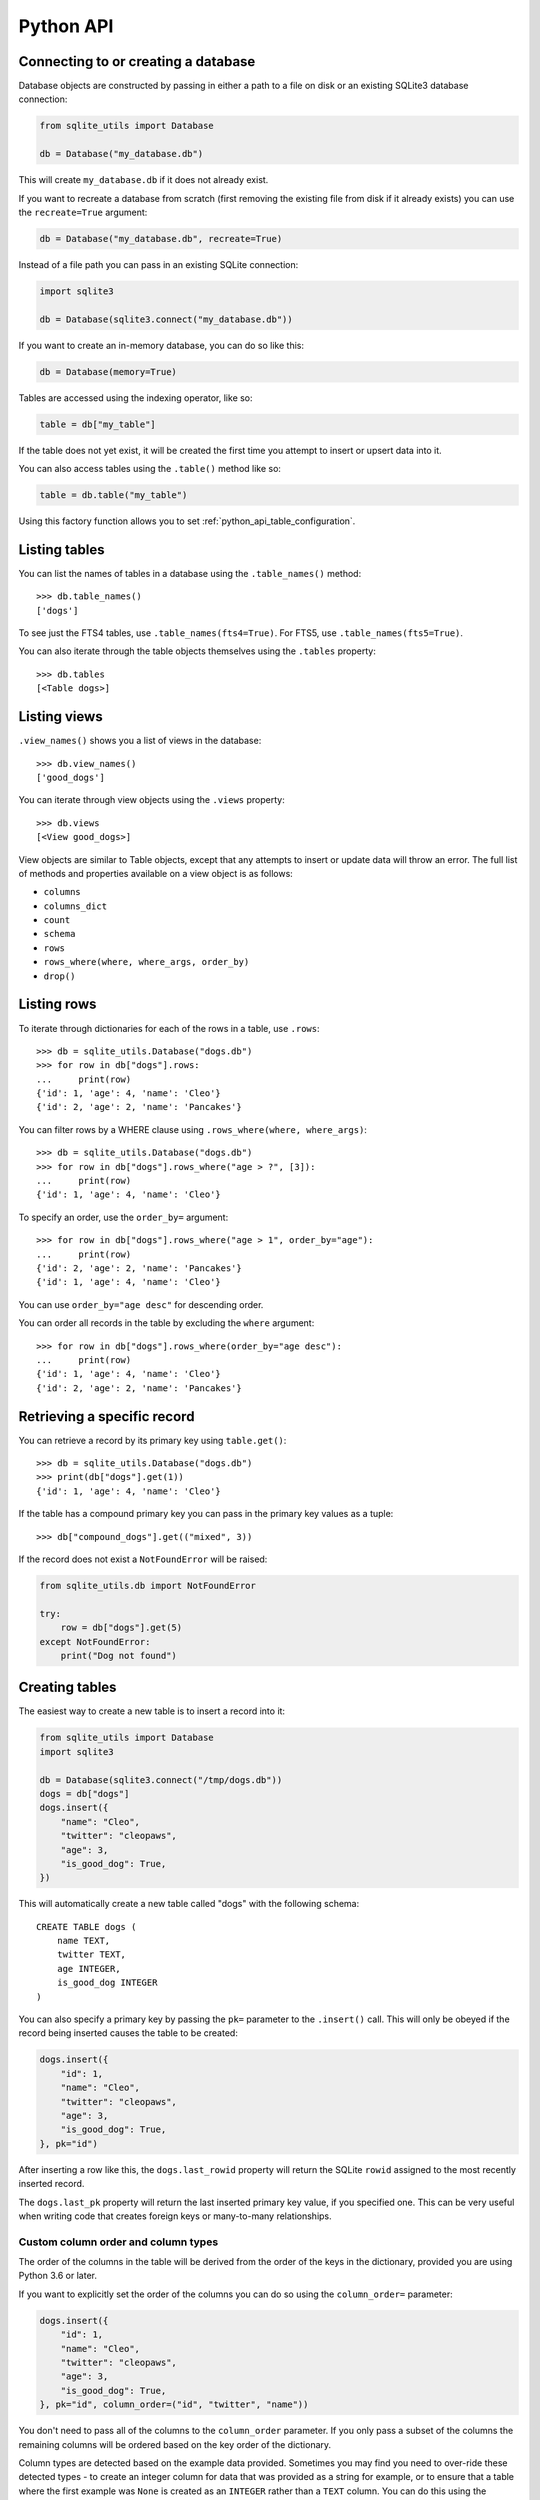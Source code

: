 .. _python_api:

============
 Python API
============

Connecting to or creating a database
====================================

Database objects are constructed by passing in either a path to a file on disk or an existing SQLite3 database connection:

.. code-block:: python

    from sqlite_utils import Database

    db = Database("my_database.db")

This will create ``my_database.db`` if it does not already exist.

If you want to recreate a database from scratch (first removing the existing file from disk if it already exists) you can use the ``recreate=True`` argument:

.. code-block:: python

    db = Database("my_database.db", recreate=True)

Instead of a file path you can pass in an existing SQLite connection:

.. code-block:: python

    import sqlite3

    db = Database(sqlite3.connect("my_database.db"))

If you want to create an in-memory database, you can do so like this:

.. code-block:: python

    db = Database(memory=True)

Tables are accessed using the indexing operator, like so:

.. code-block:: python

    table = db["my_table"]

If the table does not yet exist, it will be created the first time you attempt to insert or upsert data into it.

You can also access tables using the ``.table()`` method like so:

.. code-block:: python

    table = db.table("my_table")

Using this factory function allows you to set :ref:`python_api_table_configuration`.

.. _python_api_tables:

Listing tables
==============

You can list the names of tables in a database using the ``.table_names()`` method::

    >>> db.table_names()
    ['dogs']

To see just the FTS4 tables, use ``.table_names(fts4=True)``. For FTS5, use ``.table_names(fts5=True)``.

You can also iterate through the table objects themselves using the ``.tables`` property::

    >>> db.tables
    [<Table dogs>]

.. _python_api_views:

Listing views
=============

``.view_names()`` shows you a list of views in the database::

    >>> db.view_names()
    ['good_dogs']

You can iterate through view objects using the ``.views`` property::

    >>> db.views
    [<View good_dogs>]

View objects are similar to Table objects, except that any attempts to insert or update data will throw an error. The full list of methods and properties available on a view object is as follows:

* ``columns``
* ``columns_dict``
* ``count``
* ``schema``
* ``rows``
* ``rows_where(where, where_args, order_by)``
* ``drop()``

.. _python_api_rows:

Listing rows
============

To iterate through dictionaries for each of the rows in a table, use ``.rows``::

    >>> db = sqlite_utils.Database("dogs.db")
    >>> for row in db["dogs"].rows:
    ...     print(row)
    {'id': 1, 'age': 4, 'name': 'Cleo'}
    {'id': 2, 'age': 2, 'name': 'Pancakes'}

You can filter rows by a WHERE clause using ``.rows_where(where, where_args)``::

    >>> db = sqlite_utils.Database("dogs.db")
    >>> for row in db["dogs"].rows_where("age > ?", [3]):
    ...     print(row)
    {'id': 1, 'age': 4, 'name': 'Cleo'}

To specify an order, use the ``order_by=`` argument::

    >>> for row in db["dogs"].rows_where("age > 1", order_by="age"):
    ...     print(row)
    {'id': 2, 'age': 2, 'name': 'Pancakes'}
    {'id': 1, 'age': 4, 'name': 'Cleo'}

You can use ``order_by="age desc"`` for descending order.

You can order all records in the table by excluding the ``where`` argument::

    >>> for row in db["dogs"].rows_where(order_by="age desc"):
    ...     print(row)
    {'id': 1, 'age': 4, 'name': 'Cleo'}
    {'id': 2, 'age': 2, 'name': 'Pancakes'}

.. _python_api_get:

Retrieving a specific record
============================

You can retrieve a record by its primary key using ``table.get()``::

    >>> db = sqlite_utils.Database("dogs.db")
    >>> print(db["dogs"].get(1))
    {'id': 1, 'age': 4, 'name': 'Cleo'}

If the table has a compound primary key you can pass in the primary key values as a tuple::

    >>> db["compound_dogs"].get(("mixed", 3))

If the record does not exist a ``NotFoundError`` will be raised:

.. code-block:: python

    from sqlite_utils.db import NotFoundError

    try:
        row = db["dogs"].get(5)
    except NotFoundError:
        print("Dog not found")

.. _python_api_creating_tables:

Creating tables
===============

The easiest way to create a new table is to insert a record into it:

.. code-block:: python

    from sqlite_utils import Database
    import sqlite3

    db = Database(sqlite3.connect("/tmp/dogs.db"))
    dogs = db["dogs"]
    dogs.insert({
        "name": "Cleo",
        "twitter": "cleopaws",
        "age": 3,
        "is_good_dog": True,
    })

This will automatically create a new table called "dogs" with the following schema::

    CREATE TABLE dogs (
        name TEXT,
        twitter TEXT,
        age INTEGER,
        is_good_dog INTEGER
    )

You can also specify a primary key by passing the ``pk=`` parameter to the ``.insert()`` call. This will only be obeyed if the record being inserted causes the table to be created:

.. code-block:: python

    dogs.insert({
        "id": 1,
        "name": "Cleo",
        "twitter": "cleopaws",
        "age": 3,
        "is_good_dog": True,
    }, pk="id")

After inserting a row like this, the ``dogs.last_rowid`` property will return the SQLite ``rowid`` assigned to the most recently inserted record.

The ``dogs.last_pk`` property will return the last inserted primary key value, if you specified one. This can be very useful when writing code that creates foreign keys or many-to-many relationships.

.. _python_api_custom_columns:

Custom column order and column types
------------------------------------

The order of the columns in the table will be derived from the order of the keys in the dictionary, provided you are using Python 3.6 or later.

If you want to explicitly set the order of the columns you can do so using the ``column_order=`` parameter:

.. code-block:: python

    dogs.insert({
        "id": 1,
        "name": "Cleo",
        "twitter": "cleopaws",
        "age": 3,
        "is_good_dog": True,
    }, pk="id", column_order=("id", "twitter", "name"))

You don't need to pass all of the columns to the ``column_order`` parameter. If you only pass a subset of the columns the remaining columns will be ordered based on the key order of the dictionary.

Column types are detected based on the example data provided. Sometimes you may find you need to over-ride these detected types - to create an integer column for data that was provided as a string for example, or to ensure that a table where the first example was ``None`` is created as an ``INTEGER`` rather than a ``TEXT`` column. You can do this using the ``columns=`` parameter:

.. code-block:: python

    dogs.insert({
        "id": 1,
        "name": "Cleo",
        "age": "5",
    }, pk="id", columns={"age": int, "weight": float})

This will create a table with the following schema:

.. code-block:: sql

    CREATE TABLE [dogs] (
        [id] INTEGER PRIMARY KEY,
        [name] TEXT,
        [age] INTEGER,
        [weight] FLOAT
    )

.. _python_api_explicit_create:

Explicitly creating a table
---------------------------

You can directly create a new table without inserting any data into it using the ``.create()`` method::

    db["cats"].create({
        "id": int,
        "name": str,
        "weight": float,
    }, pk="id")

The first argument here is a dictionary specifying the columns you would like to create. Each column is paired with a Python type indicating the type of column. See :ref:`python_api_add_column` for full details on how these types work.

This method takes optional arguments ``pk=``, ``column_order=``, ``foreign_keys=``, ``not_null=set()`` and ``defaults=dict()`` - explained below.

.. _python_api_compound_primary_keys:

Compound primary keys
---------------------

If you want to create a table with a compound primary key that spans multiple columns, you can do so by passing a tuple of column names to any of the methods that accept a ``pk=`` parameter. For example:

.. code-block:: python

    db["cats"].create({
        "id": int,
        "breed": str,
        "name": str,
        "weight": float,
    }, pk=("breed", "id"))

This also works for the ``.insert()``, ``.insert_all()``, ``.upsert()`` and ``.upsert_all()`` methods.

.. _python_api_foreign_keys:

Specifying foreign keys
-----------------------

Any operation that can create a table (``.create()``, ``.insert()``, ``.insert_all()``, ``.upsert()`` and ``.upsert_all()``) accepts an optional ``foreign_keys=`` argument which can be used to set up foreign key constraints for the table that is being created.

If you are using your database with `Datasette <https://datasette.readthedocs.io/>`__, Datasette will detect these constraints and use them to generate hyperlinks to associated records.

The ``foreign_keys`` argument takes a list that indicates which foreign keys should be created. The list can take several forms. The simplest is a list of columns:

.. code-block:: python

    foreign_keys=["author_id"]

The library will guess which tables you wish to reference based on the column names using the rules described in :ref:`python_api_add_foreign_key`.

You can also be more explicit, by passing in a list of tuples:

.. code-block:: python

    foreign_keys=[
        ("author_id", "authors", "id")
    ]

This means that the ``author_id`` column should be a foreign key that references the ``id`` column in the ``authors`` table.

You can leave off the third item in the tuple to have the referenced column automatically set to the primary key of that table. A full example:

.. code-block:: python

    db["authors"].insert_all([
        {"id": 1, "name": "Sally"},
        {"id": 2, "name": "Asheesh"}
    ], pk="id")
    db["books"].insert_all([
        {"title": "Hedgehogs of the world", "author_id": 1},
        {"title": "How to train your wolf", "author_id": 2},
    ], foreign_keys=[
        ("author_id", "authors")
    ])

.. _python_api_table_configuration:

Table configuration options
===========================

The ``.insert()``, ``.upsert()``, ``.insert_all()`` and ``.upsert_all()`` methods each take a number of keyword arguments, some of which influence what happens should they cause a table to be created and some of which affect the behavior of those methods.

You can set default values for these methods by accessing the table through the ``db.table(...)`` method (instead of using ``db["table_name"]``), like so:

.. code-block:: python

    table = db.table(
        "authors",
        pk="id",
        not_null={"name", "score"},
        column_order=("id", "name", "score", "url")
    )
    # Now you can call .insert() like so:
    table.insert({"id": 1, "name": "Tracy", "score": 5})

The configuration options that can be specified in this way are ``pk``, ``foreign_keys``, ``column_order``, ``not_null``, ``defaults``, ``upsert``, ``batch_size``, ``hash_id``, ``alter``, ``ignore``. These are all documented below.

.. _python_api_defaults_not_null:

Setting defaults and not null constraints
=========================================

Each of the methods that can cause a table to be created take optional arguments ``not_null=set()`` and ``defaults=dict()``. The methods that take these optional arguments are:

* ``db.create_table(...)``
* ``table.create(...)``
* ``table.insert(...)``
* ``table.insert_all(...)``
* ``table.upsert(...)``
* ``table.upsert_all(...)``

You can use ``not_null=`` to pass a set of column names that should have a ``NOT NULL`` constraint set on them when they are created.

You can use ``defaults=`` to pass a dictionary mapping columns to the default value that should be specified in the ``CREATE TABLE`` statement.

Here's an example that uses these features:

.. code-block:: python

    db["authors"].insert_all(
        [{"id": 1, "name": "Sally", "score": 2}],
        pk="id",
        not_null={"name", "score"},
        defaults={"score": 1},
    )
    db["authors"].insert({"name": "Dharma"})

    list(db["authors"].rows)
    # Outputs:
    # [{'id': 1, 'name': 'Sally', 'score': 2},
    #  {'id': 3, 'name': 'Dharma', 'score': 1}]
    print(db["authors"].schema)                                                                                                                    # Outputs:
    # CREATE TABLE [authors] (
    #     [id] INTEGER PRIMARY KEY,
    #     [name] TEXT NOT NULL,
    #     [score] INTEGER NOT NULL DEFAULT 1
    # )

.. _python_api_bulk_inserts:

Bulk inserts
============

If you have more than one record to insert, the ``insert_all()`` method is a much more efficient way of inserting them. Just like ``insert()`` it will automatically detect the columns that should be created, but it will inspect the first batch of 100 items to help decide what those column types should be.

Use it like this:

.. code-block:: python

    dogs.insert_all([{
        "id": 1,
        "name": "Cleo",
        "twitter": "cleopaws",
        "age": 3,
        "is_good_dog": True,
    }, {
        "id": 2,
        "name": "Marnie",
        "twitter": "MarnieTheDog",
        "age": 16,
        "is_good_dog": True,
    }], pk="id", column_order=("id", "twitter", "name"))

The column types used in the ``CREATE TABLE`` statement are automatically derived from the types of data in that first batch of rows. Any additional or missing columns in subsequent batches will be ignored.

The function can accept an iterator or generator of rows and will commit them according to the batch size. The default batch size is 100, but you can specify a different size using the ``batch_size`` parameter:

.. code-block:: python

    db["big_table"].insert_all(({
        "id": 1,
        "name": "Name {}".format(i),
    } for i in range(10000)), batch_size=1000)

You can skip inserting any records that have a primary key that already exists using ``ignore=True``. This works with both ``.insert({...}, ignore=True)`` and ``.insert_all([...], ignore=True)``.

.. _python_api_insert_replace:

Insert-replacing data
=====================

If you want to insert a record or replace an existing record with the same primary key, using the ``replace=True`` argument to ``.insert()`` or ``.insert_all()``::

    dogs.insert_all([{
        "id": 1,
        "name": "Cleo",
        "twitter": "cleopaws",
        "age": 3,
        "is_good_dog": True,
    }, {
        "id": 2,
        "name": "Marnie",
        "twitter": "MarnieTheDog",
        "age": 16,
        "is_good_dog": True,
    }], pk="id", replace=True)

.. note::
    Prior to sqlite-utils 2.x the ``.upsert()`` and ``.upsert_all()`` methods did this. See :ref:`python_api_upsert` for the new behaviour of those methods in 2.x.

.. _python_api_update:

Updating a specific record
==========================

You can update a record by its primary key using ``table.update()``::

    >>> db = sqlite_utils.Database("dogs.db")
    >>> print(db["dogs"].get(1))
    {'id': 1, 'age': 4, 'name': 'Cleo'}
    >>> db["dogs"].update(1, {"age": 5})
    >>> print(db["dogs"].get(1))
    {'id': 1, 'age': 5, 'name': 'Cleo'}

The first argument to ``update()`` is the primary key. This can be a single value, or a tuple if that table has a compound primary key::

    >>> db["compound_dogs"].update((5, 3), {"name": "Updated"})

The second argument is a dictonary of columns that should be updated, along with their new values.

You can cause any missing columns to be added automatically using ``alter=True``::

    >>> db["dogs"].update(1, {"breed": "Mutt"}, alter=True)

.. _python_api_delete:

Deleting a specific record
==========================

You can delete a record using ``table.delete()``::

    >>> db = sqlite_utils.Database("dogs.db")
    >>> db["dogs"].delete(1)

The ``delete()`` method takes the primary key of the record. This can be a tuple of values if the row has a compound primary key::

    >>> db["compound_dogs"].delete((5, 3))

.. _python_api_delete_where:

Deleting multiple records
=========================

You can delete all records in a table that match a specific WHERE statement using ``table.delete_where()``::

    >>> db = sqlite_utils.Database("dogs.db")
    >>> # Delete every dog with age less than 3
    >>> db["dogs"].delete_where("age < ?", [3]):

Calling ``table.delete_where()`` with no other arguments will delete every row in the table.

.. _python_api_upsert:

Upserting data
==============

Upserting allows you to insert records if they do not exist and update them if they DO exist, based on matching against their primary key.

For example, given the dogs database you could upsert the record for Cleo like so:

.. code-block:: python

    dogs.upsert([{
        "id": 1,
        "name": "Cleo",
        "twitter": "cleopaws",
        "age": 4,
        "is_good_dog": True,
    }, pk="id", column_order=("id", "twitter", "name"))

If a record exists with id=1, it will be updated to match those fields. If it does not exist it will be created.

Any existing columns that are not referenced in the dictionary passed to ``.upsert()`` will be unchanged. If you want to replace a record entirely, use ``.insert(doc, replace=True)`` instead.

Note that the ``pk`` and ``column_order`` parameters here are optional if you are certain that the table has already been created. You should pass them if the table may not exist at the time the first upsert is performed.

An ``upsert_all()`` method is also available, which behaves like ``insert_all()`` but performs upserts instead.

.. note::
    ``.upsert()`` and ``.upsert_all()`` in sqlite-utils 1.x worked like ``.insert(..., replace=True)`` and ``.insert_all(..., replace=True)`` do in 2.x. See `issue #66 <https://github.com/simonw/sqlite-utils/issues/66>`__ for details of this change.

.. _python_api_lookup_tables:

Working with lookup tables
==========================

A useful pattern when populating large tables in to break common values out into lookup tables. Consider a table of ``Trees``, where each tree has a species. Ideally these species would be split out into a separate ``Species`` table, with each one assigned an integer primary key that can be referenced from the ``Trees`` table ``species_id`` column.

.. _python_api_explicit_lookup_tables:

Creating lookup tables explicitly
---------------------------------

Calling ``db["Species"].lookup({"name": "Palm"})`` creates a table called ``Species`` (if one does not already exist) with two columns: ``id`` and ``name``. It sets up a unique constraint on the ``name`` column to guarantee it will not contain duplicate rows. It then inserts a new row with the ``name`` set to ``Palm`` and returns the new integer primary key value.

If the ``Species`` table already exists, it will insert the new row and return the primary key. If a row with that ``name`` already exists, it will return the corresponding primary key value directly.

If you call ``.lookup()`` against an existing table without the unique constraint it will attempt to add the constraint, raising an ``IntegrityError`` if the constraint cannot be created.

If you pass in a dictionary with multiple values, both values will be used to insert or retrieve the corresponding ID and any unique constraint that is created will cover all of those columns, for example:

.. code-block:: python

    db["Trees"].insert({
        "latitude": 49.1265976,
        "longitude": 2.5496218,
        "species": db["Species"].lookup({
            "common_name": "Common Juniper",
            "latin_name": "Juniperus communis"
        })
    })

.. _python_api_extracts:

Populating lookup tables automatically during insert/upsert
-----------------------------------------------------------

A more efficient way to work with lookup tables is to define them using the ``extracts=`` parameter, which is accepted by ``.insert()``, ``.upsert()``, ``.insert_all()``, ``.upsert_all()`` and by the ``.table(...)`` factory function.

``extracts=`` specifies columns which should be "extracted" out into a separate lookup table during the data insertion.

It can be either a list of column names, in which case the extracted table names will match the column names exactly, or it can be a dictionary mapping column names to the desired name of the extracted table.

To extract the ``species`` column out to a separate ``Species`` table, you can do this:

.. code-block:: python

    # Using the table factory
    trees = db.table("Trees", extracts={"species": "Species"})
    trees.insert({
        "latitude": 49.1265976,
        "longitude": 2.5496218,
        "species": "Common Juniper"
    })

    # If you want the table to be called 'species', you can do this:
    trees = db.table("Trees", extracts=["species"])

    # Using .insert() directly
    db["Trees"].insert({
        "latitude": 49.1265976,
        "longitude": 2.5496218,
        "species": "Common Juniper"
    }, extracts={"species": "Species"})

.. _python_api_m2m:

Working with many-to-many relationships
=======================================

``sqlite-utils`` includes a shortcut for creating records using many-to-many relationships in the form of the ``table.m2m(...)`` method.

Here's how to create two new records and connect them via a many-to-many table in a single line of code:

.. code-block:: python

    db["dogs"].insert({"id": 1, "name": "Cleo"}, pk="id").m2m(
        "humans", {"id": 1, "name": "Natalie"}, pk="id"
    )

Running this example actually creates three tables: ``dogs``, ``humans`` and a many-to-many ``dogs_humans`` table. It will insert a record into each of those tables.

The ``.m2m()`` method executes against the last record that was affected by ``.insert()`` or ``.update()`` - the record identified by the ``table.last_pk`` property. To execute ``.m2m()`` against a specific record you can first select it by passing its primary key to ``.update()``:

.. code-block:: python

    db["dogs"].update(1).m2m(
        "humans", {"id": 2, "name": "Simon"}, pk="id"
    )

The first argument to ``.m2m()`` can be either the name of a table as a string or it can be the table object itself.

The second argument can be a single dictionary record or a list of dictionaries. These dictionaries will be passed to ``.upsert()`` against the specified table.

Here's alternative code that creates the dog record and adds two people to it:

.. code-block:: python

    db = Database(memory=True)
    dogs = db.table("dogs", pk="id")
    humans = db.table("humans", pk="id")
    dogs.insert({"id": 1, "name": "Cleo"}).m2m(
        humans, [
            {"id": 1, "name": "Natalie"},
            {"id": 2, "name": "Simon"}
        ]
    )

The method will attempt to find an existing many-to-many table by looking for a table that has foreign key relationships against both of the tables in the relationship.

If it cannot find such a table, it will create a new one using the names of the two tables - ``dogs_humans`` in this example. You can customize the name of this table using the ``m2m_table=`` argument to ``.m2m()``.

It it finds multiple candidate tables with foreign keys to both of the specified tables it will raise a ``sqlite_utils.db.NoObviousTable`` exception. You can avoid this error by specifying the correct table using ``m2m_table=``.

.. _python_api_m2m_lookup:

Using m2m and lookup tables together
------------------------------------

You can work with (or create) lookup tables as part of a call to ``.m2m()`` using the ``lookup=`` parameter. This accepts the same argument as ``table.lookup()`` does - a dictionary of values that should be used to lookup or create a row in the lookup table.

This example creates a dogs table, populates it, creates a characteristics table, populates that and sets up a many-to-many relationship between the two. It chains ``.m2m()`` twice to create two associated characteristics:

.. code-block:: python

    db = Database(memory=True)
    dogs = db.table("dogs", pk="id")
    dogs.insert({"id": 1, "name": "Cleo"}).m2m(
        "characteristics", lookup={
            "name": "Playful"
        }
    ).m2m(
        "characteristics", lookup={
            "name": "Opinionated"
        }
    )

You can inspect the database to see the results like this::

    >>> db.table_names()
    ['dogs', 'characteristics', 'characteristics_dogs']
    >>> list(db["dogs"].rows)
    [{'id': 1, 'name': 'Cleo'}]
    >>> list(db["characteristics"].rows)
    [{'id': 1, 'name': 'Playful'}, {'id': 2, 'name': 'Opinionated'}]
    >>> list(db["characteristics_dogs"].rows)
    [{'characteristics_id': 1, 'dogs_id': 1}, {'characteristics_id': 2, 'dogs_id': 1}]
    >>> print(db["characteristics_dogs"].schema)
    CREATE TABLE [characteristics_dogs] (
        [characteristics_id] INTEGER REFERENCES [characteristics]([id]),
        [dogs_id] INTEGER REFERENCES [dogs]([id]),
        PRIMARY KEY ([characteristics_id], [dogs_id])
    )

.. _python_api_add_column:

Adding columns
==============

You can add a new column to a table using the ``.add_column(col_name, col_type)`` method:

.. code-block:: python

    db["dogs"].add_column("instagram", str)
    db["dogs"].add_column("weight", float)
    db["dogs"].add_column("dob", datetime.date)
    db["dogs"].add_column("image", "BLOB")
    db["dogs"].add_column("website") # str by default

You can specify the ``col_type`` argument either using a SQLite type as a string, or by directly passing a Python type e.g. ``str`` or ``float``.

The ``col_type`` is optional - if you omit it the type of ``TEXT`` will be used.

SQLite types you can specify are ``"TEXT"``, ``"INTEGER"``, ``"FLOAT"`` or ``"BLOB"``.

If you pass a Python type, it will be mapped to SQLite types as shown here::

    float: "FLOAT"
    int: "INTEGER"
    bool: "INTEGER"
    str: "TEXT"
    bytes: "BLOB"
    datetime.datetime: "TEXT"
    datetime.date: "TEXT"
    datetime.time: "TEXT"

    # If numpy is installed
    np.int8: "INTEGER"
    np.int16: "INTEGER"
    np.int32: "INTEGER"
    np.int64: "INTEGER"
    np.uint8: "INTEGER"
    np.uint16: "INTEGER"
    np.uint32: "INTEGER"
    np.uint64: "INTEGER"
    np.float16: "FLOAT"
    np.float32: "FLOAT"
    np.float64: "FLOAT"

You can also add a column that is a foreign key reference to another table using the ``fk`` parameter:

.. code-block:: python

    db["dogs"].add_column("species_id", fk="species")

This will automatically detect the name of the primary key on the species table and use that (and its type) for the new column.

You can explicitly specify the column you wish to reference using ``fk_col``:

.. code-block:: python

    db["dogs"].add_column("species_id", fk="species", fk_col="ref")

You can set a ``NOT NULL DEFAULT 'x'`` constraint on the new column using ``not_null_default``:

.. code-block:: python

    db["dogs"].add_column("friends_count", int, not_null_default=0)

.. _python_api_add_column_alter:

Adding columns automatically on insert/update
=============================================

You can insert or update data that includes new columns and have the table automatically altered to fit the new schema using the ``alter=True`` argument. This can be passed to all four of ``.insert()``, ``.upsert()``, ``.insert_all()`` and ``.upsert_all()``, or it can be passed to ``db.table(table_name, alter=True)`` to enable it by default for all method calls against that table instance.

.. code-block:: python

    db["new_table"].insert({"name": "Gareth"})
    # This will throw an exception:
    db["new_table"].insert({"name": "Gareth", "age": 32})
    # This will succeed and add a new "age" integer column:
    db["new_table"].insert({"name": "Gareth", "age": 32}, alter=True)
    # You can see confirm the new column like so:
    print(db["new_table"].columns_dict)
    # Outputs this:
    # {'name': <class 'str'>, 'age': <class 'int'>}

    # This works too:
    new_table = db.table("new_table", alter=True)
    new_table.insert({"name": "Gareth", "age": 32, "shoe_size": 11})

.. _python_api_add_foreign_key:

Adding foreign key constraints
==============================

The SQLite ``ALTER TABLE`` statement doesn't have the ability to add foreign key references to an existing column.

It's possible to add these references through very careful manipulation of SQLite's ``sqlite_master`` table, using ``PRAGMA writable_schema``.

``sqlite-utils`` can do this for you, though there is a significant risk of data corruption if something goes wrong so it is advisable to create a fresh copy of your database file before attempting this.

Here's an example of this mechanism in action:

.. code-block:: python

    db["authors"].insert_all([
        {"id": 1, "name": "Sally"},
        {"id": 2, "name": "Asheesh"}
    ], pk="id")
    db["books"].insert_all([
        {"title": "Hedgehogs of the world", "author_id": 1},
        {"title": "How to train your wolf", "author_id": 2},
    ])
    db["books"].add_foreign_key("author_id", "authors", "id")

The ``table.add_foreign_key(column, other_table, other_column)`` method takes the name of the column, the table that is being referenced and the key column within that other table. If you ommit the ``other_column`` argument the primary key from that table will be used automatically. If you omit the ``other_table`` argument the table will be guessed based on some simple rules:

- If the column is of format ``author_id``, look for tables called ``author`` or ``authors``
- If the column does not end in ``_id``, try looking for a table with the exact name of the column or that name with an added ``s``

.. _python_api_add_foreign_keys:

Adding multiple foreign key constraints at once
-----------------------------------------------

The final step in adding a new foreign key to a SQLite database is to run ``VACUUM``, to ensure the new foreign key is available in future introspection queries.

``VACUUM`` against a large (multi-GB) database can take several minutes or longer. If you are adding multiple foreign keys using ``table.add_foreign_key(...)`` these can quickly add up.

Instead, you can use ``db.add_foreign_keys(...)`` to add multiple foreign keys within a single transaction. This method takes a list of four-tuples, each one specifying a ``table``, ``column``, ``other_table`` and ``other_column``.

Here's an example adding two foreign keys at once:

.. code-block:: python

    db.add_foreign_keys([
        ("dogs", "breed_id", "breeds", "id"),
        ("dogs", "home_town_id", "towns", "id")
    ])

.. _python_api_index_foreign_keys:

Adding indexes for all foreign keys
-----------------------------------

If you want to ensure that every foreign key column in your database has a corresponding index, you can do so like this:

.. code-block:: python

    db.index_foreign_keys()

.. _python_api_drop:

Dropping a table or view
========================

You can drop a table or view using the ``.drop()`` method:

.. code-block:: python

    db["my_table"].drop()

.. _python_api_hash:

Setting an ID based on the hash of the row contents
===================================================

Sometimes you will find yourself working with a dataset that includes rows that do not have a provided obvious ID, but where you would like to assign one so that you can later upsert into that table without creating duplicate records.

In these cases, a useful technique is to create an ID that is derived from the sha1 hash of the row contents.

``sqlite-utils`` can do this for you using the ``hash_id=`` option. For example::

    db = sqlite_utils.Database("dogs.db")
    db["dogs"].upsert({"name": "Cleo", "twitter": "cleopaws"}, hash_id="id")
    print(list(db["dogs]))

Outputs::

    [{'id': 'f501265970505d9825d8d9f590bfab3519fb20b1', 'name': 'Cleo', 'twitter': 'cleopaws'}]

If you are going to use that ID straight away, you can access it using ``last_pk``::

    dog_id = db["dogs"].upsert({
        "name": "Cleo",
        "twitter": "cleopaws"
    }, hash_id="id").last_pk
    # dog_id is now "f501265970505d9825d8d9f590bfab3519fb20b1"

Creating views
==============

The ``.create_view()`` method on the database class can be used to create a view:

.. code-block:: python

    db.create_view("good_dogs", """
        select * from dogs where is_good_dog = 1
    """)

This will raise a ``sqlite_utils.utils.OperationalError`` if a view with that name already exists.

You can pass ``ignore=True`` to silently ignore an existing view and do nothing, or ``replace=True`` to replace an existing view with a new definition if your select statement differs from the current view:

.. code-block:: python

    db.create_view("good_dogs", """
        select * from dogs where is_good_dog = 1
    """, replace=True)

Storing JSON
============

SQLite has `excellent JSON support <https://www.sqlite.org/json1.html>`_, and ``sqlite-utils`` can help you take advantage of this: if you attempt to insert a value that can be represented as a JSON list or dictionary, ``sqlite-utils`` will create TEXT column and store your data as serialized JSON. This means you can quickly store even complex data structures in SQLite and query them using JSON features.

For example:

.. code-block:: python

    db["niche_museums"].insert({
        "name": "The Bigfoot Discovery Museum",
        "url": "http://bigfootdiscoveryproject.com/"
        "hours": {
            "Monday": [11, 18],
            "Wednesday": [11, 18],
            "Thursday": [11, 18],
            "Friday": [11, 18],
            "Saturday": [11, 18],
            "Sunday": [11, 18]
        },
        "address": {
            "streetAddress": "5497 Highway 9",
            "addressLocality": "Felton, CA",
            "postalCode": "95018"
        }
    })
    db.conn.execute("""
        select json_extract(address, '$.addressLocality')
        from niche_museums
    """).fetchall()
    # Returns [('Felton, CA',)]

.. _python_api_conversions:

Converting column values using SQL functions
============================================

Sometimes it can be useful to run values through a SQL function prior to inserting them. A simple example might be converting a value to upper case while it is being inserted.

The ``conversions={...}`` parameter can be used to specify custom SQL to be used as part of a ``INSERT`` or ``UPDATE`` SQL statement.

You can specify an upper case conversion for a specific column like so:

.. code-block:: python

    db["example"].insert({
        "name": "The Bigfoot Discovery Museum"
    }, conversions={"name": "upper(?)"})

    # list(db["example"].rows) now returns:
    # [{'name': 'THE BIGFOOT DISCOVERY MUSEUM'}]

The dictionary key is the column name to be converted. The value is the SQL fragment to use, with a ``?`` placeholder for the original value.

A more useful example: if you are working with `SpatiaLite <https://www.gaia-gis.it/fossil/libspatialite/index>`__ you may find yourself wanting to create geometry values from a WKT value. Code to do that could look like this:

.. code-block:: python

    import sqlite3
    import sqlite_utils
    from shapely.geometry import shape
    import requests

    # Open a database and load the SpatiaLite extension:
    import sqlite3

    conn = sqlite3.connect("places.db")
    conn.enable_load_extension(True)
    conn.load_extension("/usr/local/lib/mod_spatialite.dylib")

    # Use sqlite-utils to create a places table:
    db = sqlite_utils.Database(conn)
    places = db["places"].create({"id": int, "name": str,})

    # Add a SpatiaLite 'geometry' column:
    db.conn.execute("select InitSpatialMetadata(1)")
    db.conn.execute(
        "SELECT AddGeometryColumn('places', 'geometry', 4326, 'MULTIPOLYGON', 2);"
    )

    # Fetch some GeoJSON from Who's On First:
    geojson = requests.get(
        "https://data.whosonfirst.org/404/227/475/404227475.geojson"
    ).json()

    # Convert to "Well Known Text" format using shapely
    wkt = shape(geojson["geometry"]).wkt

    # Insert the record, converting the WKT to a SpatiaLite geometry:
    db["places"].insert(
        {"name": "Wales", "geometry": wkt},
        conversions={"geometry": "GeomFromText(?, 4326)"},
    )

.. _python_api_introspection:

Introspection
=============

If you have loaded an existing table or view, you can use introspection to find out more about it::

    >>> db["PlantType"]
    <Table PlantType (id, value)>

The ``.exists()`` method can be used to find out if a table exists or not::

    >>> db["PlantType"].exists()
    True
    >>> db["PlantType2"].exists()
    False

The ``.count`` property shows the current number of rows (``select count(*) from table``)::

    >>> db["PlantType"].count
    3
    >>> db["Street_Tree_List"].count
    189144

The ``.columns`` property shows the columns in the table or view::

    >>> db["PlantType"].columns
    [Column(cid=0, name='id', type='INTEGER', notnull=0, default_value=None, is_pk=1),
     Column(cid=1, name='value', type='TEXT', notnull=0, default_value=None, is_pk=0)]

The ``.columns_dict`` property returns a dictionary version of this with just the names and types::

    >>> db["PlantType"].columns_dict
    {'id': <class 'int'>, 'value': <class 'str'>}

The ``.foreign_keys`` property shows if the table has any foreign key relationships. It is not available on views.

::

    >>> db["Street_Tree_List"].foreign_keys
    [ForeignKey(table='Street_Tree_List', column='qLegalStatus', other_table='qLegalStatus', other_column='id'),
     ForeignKey(table='Street_Tree_List', column='qCareAssistant', other_table='qCareAssistant', other_column='id'),
     ForeignKey(table='Street_Tree_List', column='qSiteInfo', other_table='qSiteInfo', other_column='id'),
     ForeignKey(table='Street_Tree_List', column='qSpecies', other_table='qSpecies', other_column='id'),
     ForeignKey(table='Street_Tree_List', column='qCaretaker', other_table='qCaretaker', other_column='id'),
     ForeignKey(table='Street_Tree_List', column='PlantType', other_table='PlantType', other_column='id')]

The ``.schema`` property outputs the table's schema as a SQL string::

    >>> print(db["Street_Tree_List"].schema)
    CREATE TABLE "Street_Tree_List" (
    "TreeID" INTEGER,
      "qLegalStatus" INTEGER,
      "qSpecies" INTEGER,
      "qAddress" TEXT,
      "SiteOrder" INTEGER,
      "qSiteInfo" INTEGER,
      "PlantType" INTEGER,
      "qCaretaker" INTEGER,
      "qCareAssistant" INTEGER,
      "PlantDate" TEXT,
      "DBH" INTEGER,
      "PlotSize" TEXT,
      "PermitNotes" TEXT,
      "XCoord" REAL,
      "YCoord" REAL,
      "Latitude" REAL,
      "Longitude" REAL,
      "Location" TEXT
    ,
    FOREIGN KEY ("PlantType") REFERENCES [PlantType](id),
        FOREIGN KEY ("qCaretaker") REFERENCES [qCaretaker](id),
        FOREIGN KEY ("qSpecies") REFERENCES [qSpecies](id),
        FOREIGN KEY ("qSiteInfo") REFERENCES [qSiteInfo](id),
        FOREIGN KEY ("qCareAssistant") REFERENCES [qCareAssistant](id),
        FOREIGN KEY ("qLegalStatus") REFERENCES [qLegalStatus](id))

The ``.indexes`` property shows you all indexes created for a table. It is not available on views.

::

    >>> db["Street_Tree_List"].indexes
    [Index(seq=0, name='"Street_Tree_List_qLegalStatus"', unique=0, origin='c', partial=0, columns=['qLegalStatus']),
     Index(seq=1, name='"Street_Tree_List_qCareAssistant"', unique=0, origin='c', partial=0, columns=['qCareAssistant']),
     Index(seq=2, name='"Street_Tree_List_qSiteInfo"', unique=0, origin='c', partial=0, columns=['qSiteInfo']),
     Index(seq=3, name='"Street_Tree_List_qSpecies"', unique=0, origin='c', partial=0, columns=['qSpecies']),
     Index(seq=4, name='"Street_Tree_List_qCaretaker"', unique=0, origin='c', partial=0, columns=['qCaretaker']),
     Index(seq=5, name='"Street_Tree_List_PlantType"', unique=0, origin='c', partial=0, columns=['PlantType'])]

The ``.triggers`` property lists database triggers. It can be used on both database and table objects.

::

    >>> db["authors"].triggers
    [Trigger(name='authors_ai', table='authors', sql='CREATE TRIGGER [authors_ai] AFTER INSERT...'),
     Trigger(name='authors_ad', table='authors', sql="CREATE TRIGGER [authors_ad] AFTER DELETE..."),
     Trigger(name='authors_au', table='authors', sql="CREATE TRIGGER [authors_au] AFTER UPDATE")]
    >>> db.triggers
    ... similar output to db["authors"].triggers

.. _python_api_fts:

Enabling full-text search
=========================

You can enable full-text search on a table using ``.enable_fts(columns)``:

.. code-block:: python

    dogs.enable_fts(["name", "twitter"])

You can then run searches using the ``.search()`` method:

.. code-block:: python

    rows = dogs.search("cleo")

If you insert additional records into the table you will need to refresh the search index using ``populate_fts()``:

.. code-block:: python

    dogs.insert({
        "id": 2,
        "name": "Marnie",
        "twitter": "MarnieTheDog",
        "age": 16,
        "is_good_dog": True,
    }, pk="id")
    dogs.populate_fts(["name", "twitter"])

A better solution is to use database triggers. You can set up database triggers to automatically update the full-text index using ``create_triggers=True``:

.. code-block:: python

    dogs.enable_fts(["name", "twitter"], create_triggers=True)

``.enable_fts()`` defaults to using `FTS5 <https://www.sqlite.org/fts5.html>`__. If you wish to use `FTS4 <https://www.sqlite.org/fts3.html>`__ instead, use the following:

.. code-block:: python

    dogs.enable_fts(["name", "twitter"], fts_version="FTS4")

To remove the FTS tables and triggers you created, use the ``disable_fts()`` table method:

.. code-block:: python

    dogs.disable_fts()

Optimizing a full-text search table
===================================

Once you have populated a FTS table you can optimize it to dramatically reduce its size like so:

.. code-block:: python

    dogs.optimize()

This runs the following SQL::

    INSERT INTO dogs_fts (dogs_fts) VALUES ("optimize");

Creating indexes
================

You can create an index on a table using the ``.create_index(columns)`` method. The method takes a list of columns:

.. code-block:: python

    dogs.create_index(["is_good_dog"])

By default the index will be named ``idx_{table-name}_{columns}`` - if you want to customize the name of the created index you can pass the ``index_name`` parameter:

.. code-block:: python

    dogs.create_index(
        ["is_good_dog", "age"],
        index_name="good_dogs_by_age"
    )

You can create a unique index by passing ``unique=True``:

.. code-block:: python

    dogs.create_index(["name"], unique=True)

Use ``if_not_exists=True`` to do nothing if an index with that name already exists.

Vacuum
======

You can optimize your database by running VACUUM against it like so:

.. code-block:: python

    Database("my_database.db").vacuum()

.. _python_api_suggest_column_types:

Suggesting column types
=======================

When you create a new table for a list of inserted or upserted Python dictionaries, those methods detect the correct types for the database columns based on the data you pass in.

In some situations you may need to intervene in this process, to customize the columns that are being created in some way - see :ref:`python_api_explicit_create`.

That table ``.create()`` method takes a dictionary mapping column names to the Python type they should store:

.. code-block:: python

    db["cats"].create({
        "id": int,
        "name": str,
        "weight": float,
    })

You can use the ``suggest_column_types()`` helper function to derive a dictionary of column names and types from a list of records, suitable to be passed to ``table.create()``.

For example:

.. code-block:: python

    from sqlite_utils import Database, suggest_column_types

    cats = [{
        "id": 1,
        "name": "Snowflake"
    }, {
        "id": 2,
        "name": "Crabtree",
        "age": 4
    }]
    types = suggest_column_types(cats)
    # types now looks like this:
    # {"id": <class 'int'>,
    #  "name": <class 'str'>,
    #  "age": <class 'int'>}

    # Manually add an extra field:
    types["thumbnail"] = bytes
    # types now looks like this:
    # {"id": <class 'int'>,
    #  "name": <class 'str'>,
    #  "age": <class 'int'>,
    #  "thumbnail": <class 'bytes'>}

    # Create the table
    db = Database("cats.db")
    db["cats"].create(types, pk="id")
    # Insert the records
    db["cats"].insert_all(cats)

    # list(db["cats"].rows) now returns:
    # [{"id": 1, "name": "Snowflake", "age": None, "thumbnail": None}
    #  {"id": 2, "name": "Crabtree", "age": 4, "thumbnail": None}]

    # The table schema looks like this:
    # print(db["cats"].schema)
    # CREATE TABLE [cats] (
    #    [id] INTEGER PRIMARY KEY,
    #    [name] TEXT,
    #    [age] INTEGER,
    #    [thumbnail] BLOB
    # )
